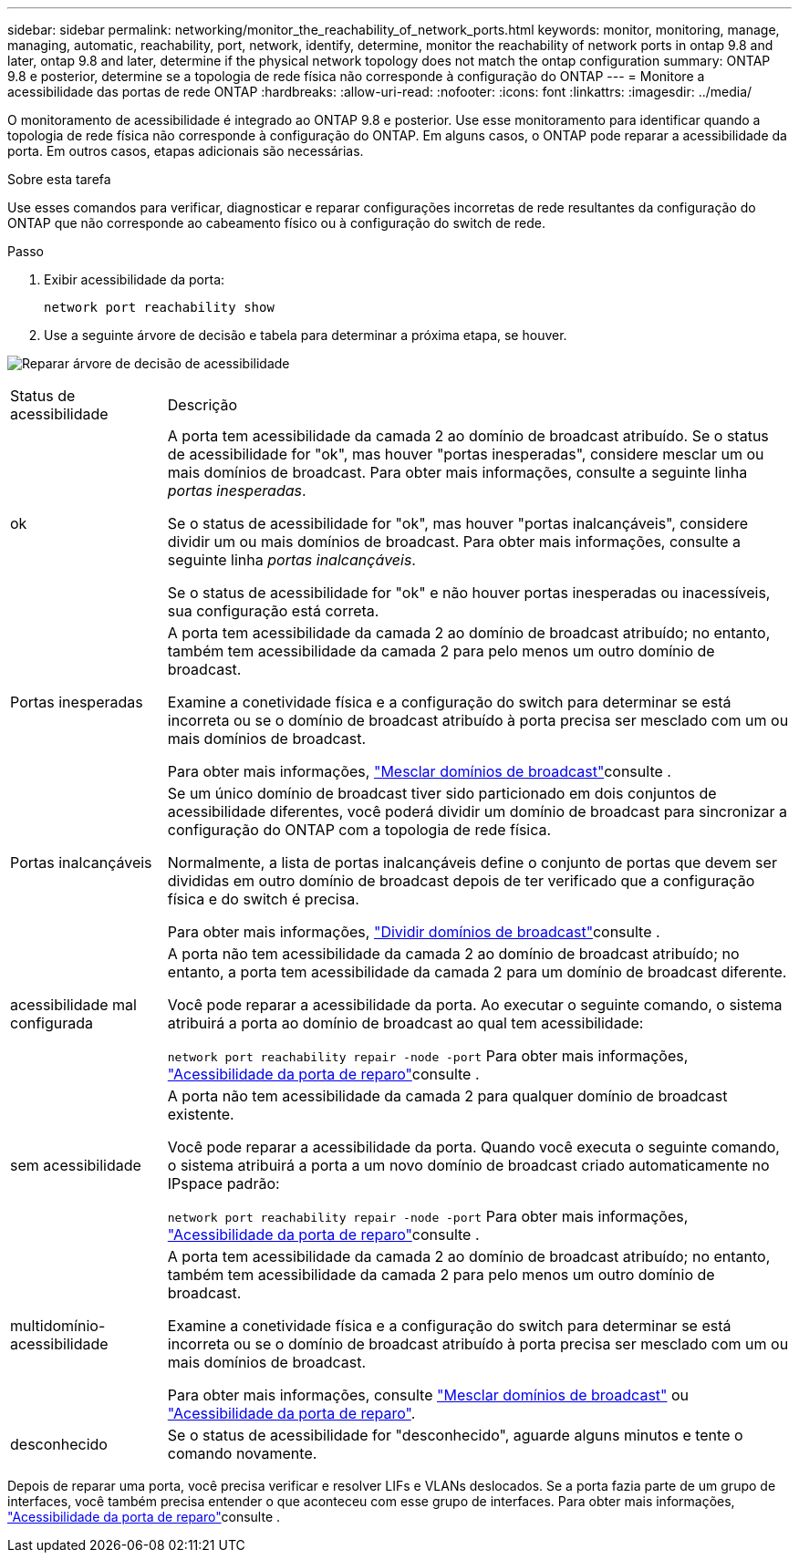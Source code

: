 ---
sidebar: sidebar 
permalink: networking/monitor_the_reachability_of_network_ports.html 
keywords: monitor, monitoring, manage, managing, automatic, reachability, port, network, identify, determine, monitor the reachability of network ports in ontap 9.8 and later, ontap 9.8 and later, determine if the physical network topology does not match the ontap configuration 
summary: ONTAP 9.8 e posterior, determine se a topologia de rede física não corresponde à configuração do ONTAP 
---
= Monitore a acessibilidade das portas de rede ONTAP
:hardbreaks:
:allow-uri-read: 
:nofooter: 
:icons: font
:linkattrs: 
:imagesdir: ../media/


[role="lead"]
O monitoramento de acessibilidade é integrado ao ONTAP 9.8 e posterior. Use esse monitoramento para identificar quando a topologia de rede física não corresponde à configuração do ONTAP. Em alguns casos, o ONTAP pode reparar a acessibilidade da porta. Em outros casos, etapas adicionais são necessárias.

.Sobre esta tarefa
Use esses comandos para verificar, diagnosticar e reparar configurações incorretas de rede resultantes da configuração do ONTAP que não corresponde ao cabeamento físico ou à configuração do switch de rede.

.Passo
. Exibir acessibilidade da porta:
+
....
network port reachability show
....
. Use a seguinte árvore de decisão e tabela para determinar a próxima etapa, se houver.


image:ontap_nm_image1.png["Reparar árvore de decisão de acessibilidade"]

[cols="20,80"]
|===


| Status de acessibilidade | Descrição 


 a| 
ok
 a| 
A porta tem acessibilidade da camada 2 ao domínio de broadcast atribuído. Se o status de acessibilidade for "ok", mas houver "portas inesperadas", considere mesclar um ou mais domínios de broadcast. Para obter mais informações, consulte a seguinte linha _portas inesperadas_.

Se o status de acessibilidade for "ok", mas houver "portas inalcançáveis", considere dividir um ou mais domínios de broadcast. Para obter mais informações, consulte a seguinte linha _portas inalcançáveis_.

Se o status de acessibilidade for "ok" e não houver portas inesperadas ou inacessíveis, sua configuração está correta.



 a| 
Portas inesperadas
 a| 
A porta tem acessibilidade da camada 2 ao domínio de broadcast atribuído; no entanto, também tem acessibilidade da camada 2 para pelo menos um outro domínio de broadcast.

Examine a conetividade física e a configuração do switch para determinar se está incorreta ou se o domínio de broadcast atribuído à porta precisa ser mesclado com um ou mais domínios de broadcast.

Para obter mais informações, link:merge_broadcast_domains.html["Mesclar domínios de broadcast"]consulte .



 a| 
Portas inalcançáveis
 a| 
Se um único domínio de broadcast tiver sido particionado em dois conjuntos de acessibilidade diferentes, você poderá dividir um domínio de broadcast para sincronizar a configuração do ONTAP com a topologia de rede física.

Normalmente, a lista de portas inalcançáveis define o conjunto de portas que devem ser divididas em outro domínio de broadcast depois de ter verificado que a configuração física e do switch é precisa.

Para obter mais informações, link:split_broadcast_domains.html["Dividir domínios de broadcast"]consulte .



 a| 
acessibilidade mal configurada
 a| 
A porta não tem acessibilidade da camada 2 ao domínio de broadcast atribuído; no entanto, a porta tem acessibilidade da camada 2 para um domínio de broadcast diferente.

Você pode reparar a acessibilidade da porta. Ao executar o seguinte comando, o sistema atribuirá a porta ao domínio de broadcast ao qual tem acessibilidade:

`network port reachability repair -node -port` Para obter mais informações, link:repair_port_reachability.html["Acessibilidade da porta de reparo"]consulte .



 a| 
sem acessibilidade
 a| 
A porta não tem acessibilidade da camada 2 para qualquer domínio de broadcast existente.

Você pode reparar a acessibilidade da porta. Quando você executa o seguinte comando, o sistema atribuirá a porta a um novo domínio de broadcast criado automaticamente no IPspace padrão:

`network port reachability repair -node -port` Para obter mais informações, link:repair_port_reachability.html["Acessibilidade da porta de reparo"]consulte .



 a| 
multidomínio-acessibilidade
 a| 
A porta tem acessibilidade da camada 2 ao domínio de broadcast atribuído; no entanto, também tem acessibilidade da camada 2 para pelo menos um outro domínio de broadcast.

Examine a conetividade física e a configuração do switch para determinar se está incorreta ou se o domínio de broadcast atribuído à porta precisa ser mesclado com um ou mais domínios de broadcast.

Para obter mais informações, consulte link:merge_broadcast_domains.html["Mesclar domínios de broadcast"] ou link:repair_port_reachability.html["Acessibilidade da porta de reparo"].



 a| 
desconhecido
 a| 
Se o status de acessibilidade for "desconhecido", aguarde alguns minutos e tente o comando novamente.

|===
Depois de reparar uma porta, você precisa verificar e resolver LIFs e VLANs deslocados. Se a porta fazia parte de um grupo de interfaces, você também precisa entender o que aconteceu com esse grupo de interfaces. Para obter mais informações, link:repair_port_reachability.html["Acessibilidade da porta de reparo"]consulte .
